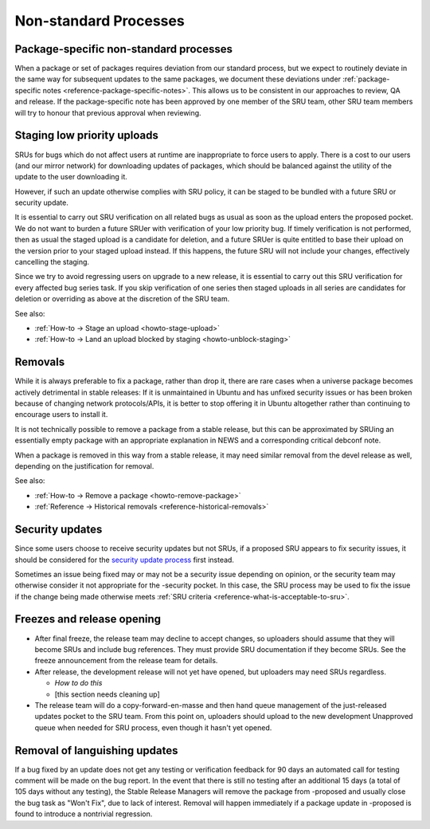 Non-standard Processes
----------------------

.. _explanation-package-specific-non-standard-processes:

Package-specific non-standard processes
~~~~~~~~~~~~~~~~~~~~~~~~~~~~~~~~~~~~~~~

When a package or set of packages requires deviation from our standard
process, but we expect to routinely deviate in the same way for
subsequent updates to the same packages, we document these deviations
under :ref:`package-specific notes <reference-package-specific-notes>`.
This allows us to be consistent in our approaches to review, QA and
release. If the package-specific note has been approved by one member of
the SRU team, other SRU team members will try to honour that previous
approval when reviewing.

.. _explanation-staged-uploads:

Staging low priority uploads
~~~~~~~~~~~~~~~~~~~~~~~~~~~~

SRUs for bugs which do not affect users at runtime are inappropriate to
force users to apply. There is a cost to our users (and our mirror
network) for downloading updates of packages, which should be balanced
against the utility of the update to the user downloading it.

However, if such an update otherwise complies with SRU policy, it can be
staged to be bundled with a future SRU or security update.

It is essential to carry out SRU verification on all related bugs as
usual as soon as the upload enters the proposed pocket. We do not want
to burden a future SRUer with verification of your low priority bug. If
timely verification is not performed, then as usual the staged upload is
a candidate for deletion, and a future SRUer is quite entitled to base
their upload on the version prior to your staged upload instead. If this
happens, the future SRU will not include your changes, effectively
cancelling the staging.

Since we try to avoid regressing users on upgrade to a new release, it
is essential to carry out this SRU verification for every affected bug
series task. If you skip verification of one series then staged uploads
in all series are candidates for deletion or overriding as above at the
discretion of the SRU team.

See also:

- :ref:`How-to → Stage an upload <howto-stage-upload>`
- :ref:`How-to → Land an upload blocked by staging <howto-unblock-staging>`

.. _explanation-removals:

Removals
~~~~~~~~

While it is always preferable to fix a package, rather than drop it,
there are rare cases when a universe package becomes actively
detrimental in stable releases: If it is unmaintained in Ubuntu and has
unfixed security issues or has been broken because of changing network
protocols/APIs, it is better to stop offering it in Ubuntu altogether
rather than continuing to encourage users to install it.

It is not technically possible to remove a package from a stable
release, but this can be approximated by SRUing an essentially empty
package with an appropriate explanation in NEWS and a corresponding
critical debconf note.

When a package is removed in this way from a stable release, it may need
similar removal from the devel release as well, depending on the
justification for removal.

See also:

-  :ref:`How-to → Remove a package <howto-remove-package>`
-  :ref:`Reference → Historical removals <reference-historical-removals>`

.. _explanation-security:

Security updates
~~~~~~~~~~~~~~~~

Since some users choose to receive security updates but not SRUs, if a
proposed SRU appears to fix security issues, it should be considered for
the `security update process
<https://wiki.ubuntu.com/SecurityTeam/UpdateProcedures>`__ first
instead.

Sometimes an issue being fixed may or may not be a security issue
depending on opinion, or the security team may otherwise consider it not
appropriate for the -security pocket. In this case, the SRU process may
be used to fix the issue if the change being made otherwise meets
:ref:`SRU criteria <reference-what-is-acceptable-to-sru>`.

Freezes and release opening
~~~~~~~~~~~~~~~~~~~~~~~~~~~

-  After final freeze, the release team may decline to accept changes,
   so uploaders should assume that they will become SRUs and include bug
   references. They must provide SRU documentation if they become SRUs.
   See the freeze announcement from the release team for details.
-  After release, the development release will not yet have opened, but
   uploaders may need SRUs regardless.

   -  *How to do this*
   -  [this section needs cleaning up]

-  The release team will do a copy-forward-en-masse and then hand queue
   management of the just-released updates pocket to the SRU team. From
   this point on, uploaders should upload to the new development
   Unapproved queue when needed for SRU process, even though it hasn't
   yet opened.

Removal of languishing updates
~~~~~~~~~~~~~~~~~~~~~~~~~~~~~~

If a bug fixed by an update does not get any testing or verification
feedback for 90 days an automated call for testing comment will be made
on the bug report. In the event that there is still no testing after an
additional 15 days (a total of 105 days without any testing), the Stable
Release Managers will remove the package from -proposed and usually
close the bug task as "Won't Fix", due to lack of interest. Removal will
happen immediately if a package update in -proposed is found to
introduce a nontrivial regression.
